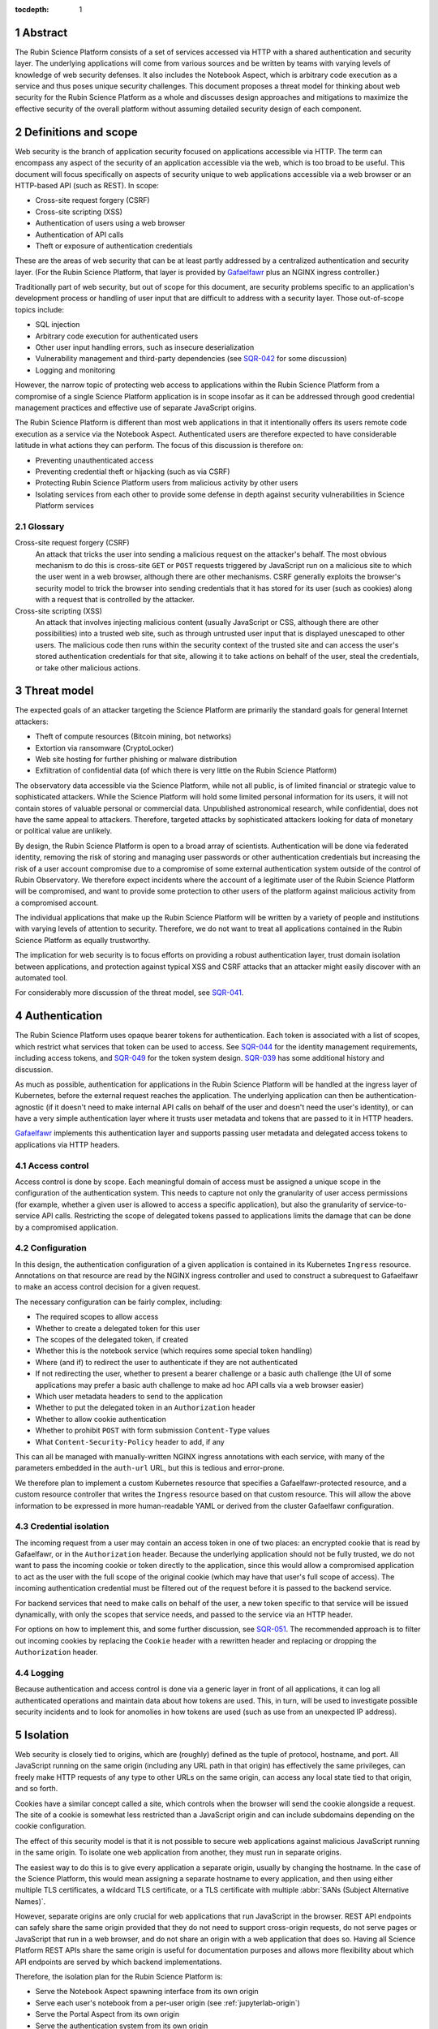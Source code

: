 :tocdepth: 1

.. sectnum::

Abstract
========

The Rubin Science Platform consists of a set of services accessed via HTTP with a shared authentication and security layer.
The underlying applications will come from various sources and be written by teams with varying levels of knowledge of web security defenses.
It also includes the Notebook Aspect, which is arbitrary code execution as a service and thus poses unique security challenges.
This document proposes a threat model for thinking about web security for the Rubin Science Platform as a whole and discusses design approaches and mitigations to maximize the effective security of the overall platform without assuming detailed security design of each component.

Definitions and scope
=====================

Web security is the branch of application security focused on applications accessible via HTTP.
The term can encompass any aspect of the security of an application accessible via the web, which is too broad to be useful.
This document will focus specifically on aspects of security unique to web applications accessible via a web browser or an HTTP-based API (such as REST).
In scope:

- Cross-site request forgery (CSRF)
- Cross-site scripting (XSS)
- Authentication of users using a web browser
- Authentication of API calls
- Theft or exposure of authentication credentials

These are the areas of web security that can be at least partly addressed by a centralized authentication and security layer.
(For the Rubin Science Platform, that layer is provided by `Gafaelfawr`_ plus an NGINX ingress controller.)

.. _Gafaelfawr: https://gafaelfawr.lsst.io/

Traditionally part of web security, but out of scope for this document, are security problems specific to an application's development process or handling of user input that are difficult to address with a security layer.
Those out-of-scope topics include:

- SQL injection
- Arbitrary code execution for authenticated users
- Other user input handling errors, such as insecure deserialization
- Vulnerability management and third-party dependencies (see `SQR-042`_ for some discussion)
- Logging and monitoring

.. _SQR-042: https://sqr-042.lsst.io/

However, the narrow topic of protecting web access to applications within the Rubin Science Platform from a compromise of a single Science Platform application is in scope insofar as it can be addressed through good credential management practices and effective use of separate JavaScript origins.

The Rubin Science Platform is different than most web applications in that it intentionally offers its users remote code execution as a service via the Notebook Aspect.
Authenticated users are therefore expected to have considerable latitude in what actions they can perform.
The focus of this discussion is therefore on:

- Preventing unauthenticated access
- Preventing credential theft or hijacking (such as via CSRF)
- Protecting Rubin Science Platform users from malicious activity by other users
- Isolating services from each other to provide some defense in depth against security vulnerabilities in Science Platform services

Glossary
--------

Cross-site request forgery (CSRF)
    An attack that tricks the user into sending a malicious request on the attacker's behalf.
    The most obvious mechanism to do this is cross-site ``GET`` or ``POST`` requests triggered by JavaScript run on a malicious site to which the user went in a web browser, although there are other mechanisms.
    CSRF generally exploits the browser's security model to trick the browser into sending credentials that it has stored for its user (such as cookies) along with a request that is controlled by the attacker.

Cross-site scripting (XSS)
    An attack that involves injecting malicious content (usually JavaScript or CSS, although there are other possibilities) into a trusted web site, such as through untrusted user input that is displayed unescaped to other users.
    The malicious code then runs within the security context of the trusted site and can access the user's stored authentication credentials for that site, allowing it to take actions on behalf of the user, steal the credentials, or take other malicious actions.

Threat model
============

The expected goals of an attacker targeting the Science Platform are primarily the standard goals for general Internet attackers:

- Theft of compute resources (Bitcoin mining, bot networks)
- Extortion via ransomware (CryptoLocker)
- Web site hosting for further phishing or malware distribution
- Exfiltration of confidential data (of which there is very little on the Rubin Science Platform)

The observatory data accessible via the Science Platform, while not all public, is of limited financial or strategic value to sophisticated attackers.
While the Science Platform will hold some limited personal information for its users, it will not contain stores of valuable personal or commercial data.
Unpublished astronomical research, while confidential, does not have the same appeal to attackers.
Therefore, targeted attacks by sophisticated attackers looking for data of monetary or political value are unlikely.

By design, the Rubin Science Platform is open to a broad array of scientists.
Authentication will be done via federated identity, removing the risk of storing and managing user passwords or other authentication credentials but increasing the risk of a user account compromise due to a compromise of some external authentication system outside of the control of Rubin Observatory.
We therefore expect incidents where the account of a legitimate user of the Rubin Science Platform will be compromised, and want to provide some protection to other users of the platform against malicious activity from a compromised account.

The individual applications that make up the Rubin Science Platform will be written by a variety of people and institutions with varying levels of attention to security.
Therefore, we do not want to treat all applications contained in the Rubin Science Platform as equally trustworthy.

The implication for web security is to focus efforts on providing a robust authentication layer, trust domain isolation between applications, and protection against typical XSS and CSRF attacks that an attacker might easily discover with an automated tool.

For considerably more discussion of the threat model, see `SQR-041`_.

.. _SQR-041: https://sqr-041.lsst.io/

Authentication
==============

The Rubin Science Platform uses opaque bearer tokens for authentication.
Each token is associated with a list of scopes, which restrict what services that token can be used to access.
See `SQR-044`_ for the identity management requirements, including access tokens, and `SQR-049`_ for the token system design.
`SQR-039`_ has some additional history and discussion.

.. _SQR-044: https://sqr-044.lsst.io/
.. _SQR-049: https://sqr-049.lsst.io/
.. _SQR-039: https://sqr-039.lsst.io/

As much as possible, authentication for applications in the Rubin Science Platform will be handled at the ingress layer of Kubernetes, before the external request reaches the application.
The underlying application can then be authentication-agnostic (if it doesn't need to make internal API calls on behalf of the user and doesn't need the user's identity), or can have a very simple authentication layer where it trusts user metadata and tokens that are passed to it in HTTP headers.

`Gafaelfawr`_ implements this authentication layer and supports passing user metadata and delegated access tokens to applications via HTTP headers.

Access control
--------------

Access control is done by scope.
Each meaningful domain of access must be assigned a unique scope in the configuration of the authentication system.
This needs to capture not only the granularity of user access permissions (for example, whether a given user is allowed to access a specific application), but also the granularity of service-to-service API calls.
Restricting the scope of delegated tokens passed to applications limits the damage that can be done by a compromised application.

Configuration
-------------

In this design, the authentication configuration of a given application is contained in its Kubernetes ``Ingress`` resource.
Annotations on that resource are read by the NGINX ingress controller and used to construct a subrequest to Gafaelfawr to make an access control decision for a given request.

The necessary configuration can be fairly complex, including:

- The required scopes to allow access
- Whether to create a delegated token for this user
- The scopes of the delegated token, if created
- Whether this is the notebook service (which requires some special token handling)
- Where (and if) to redirect the user to authenticate if they are not authenticated
- If not redirecting the user, whether to present a bearer challenge or a basic auth challenge (the UI of some applications may prefer a basic auth challenge to make ad hoc API calls via a web browser easier)
- Which user metadata headers to send to the application
- Whether to put the delegated token in an ``Authorization`` header
- Whether to allow cookie authentication
- Whether to prohibit ``POST`` with form submission ``Content-Type`` values
- What ``Content-Security-Policy`` header to add, if any

This can all be managed with manually-written NGINX ingress annotations with each service, with many of the parameters embedded in the ``auth-url`` URL, but this is tedious and error-prone.

We therefore plan to implement a custom Kubernetes resource that specifies a Gafaelfawr-protected resource, and a custom resource controller that writes the ``Ingress`` resource based on that custom resource.
This will allow the above information to be expressed in more human-readable YAML or derived from the cluster Gafaelfawr configuration.

Credential isolation
--------------------

The incoming request from a user may contain an access token in one of two places: an encrypted cookie that is read by Gafaelfawr, or in the ``Authorization`` header.
Because the underlying application should not be fully trusted, we do not want to pass the incoming cookie or token directly to the application, since this would allow a compromised application to act as the user with the full scope of the original cookie (which may have that user's full scope of access).
The incoming authentication credential must be filtered out of the request before it is passed to the backend service.

For backend services that need to make calls on behalf of the user, a new token specific to that service will be issued dynamically, with only the scopes that service needs, and passed to the service via an HTTP header.

For options on how to implement this, and some further discussion, see `SQR-051`_.
The recommended approach is to filter out incoming cookies by replacing the ``Cookie`` header with a rewritten header and replacing or dropping the ``Authorization`` header.

.. _SQR-051: https://sqr-051.lsst.io/

Logging
-------

Because authentication and access control is done via a generic layer in front of all applications, it can log all authenticated operations and maintain data about how tokens are used.
This, in turn, will be used to investigate possible security incidents and to look for anomolies in how tokens are used (such as use from an unexpected IP address).

Isolation
=========

Web security is closely tied to origins, which are (roughly) defined as the tuple of protocol, hostname, and port.
All JavaScript running on the same origin (including any URL path in that origin) has effectively the same privileges, can freely make HTTP requests of any type to other URLs on the same origin, can access any local state tied to that origin, and so forth.

Cookies have a similar concept called a site, which controls when the browser will send the cookie alongside a request.
The site of a cookie is somewhat less restricted than a JavaScript origin and can include subdomains depending on the cookie configuration.

The effect of this security model is that it is not possible to secure web applications against malicious JavaScript running in the same origin.
To isolate one web application from another, they must run in separate origins.

The easiest way to do this is to give every application a separate origin, usually by changing the hostname.
In the case of the Science Platform, this would mean assigning a separate hostname to every application, and then using either multiple TLS certificates, a wildcard TLS certificate, or a TLS certificate with multiple :abbr:`SANs (Subject Alternative Names)`.

However, separate origins are only crucial for web applications that run JavaScript in the browser.
REST API endpoints can safely share the same origin provided that they do not need to support cross-origin requests, do not serve pages or JavaScript that run in a web browser, and do not share an origin with a web application that does so.
Having all Science Platform REST APIs share the same origin is useful for documentation purposes and allows more flexibility about which API endpoints are served by which backend implementations.

Therefore, the isolation plan for the Rubin Science Platform is:

- Serve the Notebook Aspect spawning interface from its own origin
- Serve each user's notebook from a per-user origin (see :ref:`jupyterlab-origin`)
- Serve the Portal Aspect from its own origin
- Serve the authentication system from its own origin
- Serve all APIs from a single origin shared by the APIs, but separate from the other origins

This approach will require some additional complexity in the authentication process to transfer cookie-based web browser credentials from one origin to another.
See `SQR-051`_ for additional details.

.. _jupyterlab-origin:

JupyterLab origins
------------------

The web security documentation for JupyterHub recommends `using a separate subdomain for each user <https://jupyterhub.readthedocs.io/en/stable/reference/websecurity.html>`__.
We will follow this recommendation.

This will require serving notebooks using a wildcard certificate.
The plan is to use a wildcard certificate from Let's Encrypt, using the DNS solver to authenticate.

CSRF protection
===============

The most common cause of :abbr:`CSRF (Cross-Site Request Forgery)` problems is the complexity of the browser security model.
When a user visits a web page with a web browser, that page may load JavaScript to execute in the user's browser.
That JavaScript code is allowed to make additional HTTP requests, which are then performed by the user's browser as well.
By default, no credentials (cookies or headers) are included in those requests.
However, the JavaScript code can ask that the HTTP request be made with credentials.
In this case, the browser will include the user's cookies for the *destination* site in the request, even if the JavaScript making the request has no access to read those cookies.

Summary of security model
-------------------------

The rules for what happens during JavaScript requests are very complex and have evolved over time.
There are two parts to the security model: whether the browser will immediately send the request to the remote site or instead send an ``OPTIONS`` request first (this is called a *CORS preflight*), and whether the JavaScript initiating the request can see the response.
Here is a brief and incomplete summary of the rules:

#. All requests to the same origin are allowed and will not trigger a CORS preflight check.
   This is a key part of why it is not possible to defend web services against JavaScript served from the same origin.

#. Requests to a different origin will trigger a CORS preflight check *unless* all of the following conditions are true (plus some other, less relevant ones):

   - The request is a ``GET``, ``HEAD``, or ``POST``
   - The request does not send headers other than ``Accept``, ``Accept-Language``, ``Content-Language``, and ``Content-Type``
   - The ``Content-Type`` header, if set, is one of ``application/x-www-form-urlencoded``, ``multipart/form-data``, or ``text/plain``.

#. If a CORS preflight check is triggered, the request will only be allowed if the server returns success to the ``OPTIONS`` call and includes appropriate headers allowing this remote origin.

#. If the request is made with credentials, it may be sent without a CORS preflight check if it meets the above criteria.
   However, unless the response from the server includes an ``Access-Control-Allow-Credentials: true`` header, the response will be rejected and will not be accessible to the JavaScript code making the request.

See `Cross-Origin Resource Sharing on MDN`_ for a good high-level summary and the the `Fetch specification`_ for all of the details.

In most cases, the Rubin Science Platform does not need to support cross-origin requests.
When different components need to talk to each other, those requests are normally made by the server, not by JavaScript executed in the web browser.
Use of the Portal Aspect from the Notebook Aspect is the one exception and is discussed in ref:`notebook-portal`.

Application design
------------------

Where possible, Rubin Science Platform applications should not support cross-origin requests.
Doing so securely will require substantial additional effort, so if the same need can be met by making the request from the server using a delegated token, that approach is preferred.

Applications must follow the standard web application conventions of using appropriate HTTP verbs based on whether a request may change state.
In particular, ``GET`` must be reserved for read-only requests, and all requests that modify data or otherwise change state must use ``POST`` or another appropriate verb.

Unless required by a protocol that the application needs to implement, only applications indended for use via a web browser should accept ``POST`` with a ``Content-Type`` of ``application/x-www-form-urlencoded``, ``multipart/form-data``, or ``text/plain``.
APIs should instead require the body of a ``POST`` have a declared content type of ``application/json``, ``text/xml``, or some other value.
(In other words, the typical REST API should require JSON or XML request bodies and not support form-encoded request bodies.)
This forces a CORS preflight check for cross-origin ``POST`` requests, avoiding the problem where a ``POST`` from malicious JavaScript is sent with credentials and has an effect on the server even though the response is discarded by the web browser.

Applications designed for use with a web browser that accept form submissions should use normal CSRF prevention techniques, such as the `synchronizer token pattern`_:

.. _synchronizer token pattern: https://cheatsheetseries.owasp.org/cheatsheets/Cross-Site_Request_Forgery_Prevention_Cheat_Sheet.html#synchronizer-token-pattern

Applications should respond with an error to any ``OPTIONS`` requests so that CORS preflight checks will always fail, with the exception of the Portal Aspect (see :ref:`notebook-portal`).

Authentication methods
----------------------

In general, users will authenticate to browser-based applications using a cookie and to APIs using an ``Authorization`` header.
However, since the authentication layer is shared, it supports both authentication mechanisms.
This can be useful for dual-purpose APIs used both via React browser UIs and via direct API calls, and for some cases where one may want to allow a service or other non-browser client to make authenticated requests to an application that is normally used within a web browser.
However, it increases the risk of CSRF because including an ``Authorization`` header in a request always forces a CORS preflight check, but asking for cookies to be included does not.

Therefore, the authentication layer will support configuration indicating whether a given application should support cookie authentication.
This can be disabled for pure APIs that aren't intended to be used via a JavaScript frontend.
When disabled, requests with cookies but no ``Authorization`` header will be denied by the authentication layer before reaching the application, providing defense in depth against problems with other CSRF protection mechanisms.

APIs that are also used by JavaScript frontends will continue to allow cookie-based authentication.

``Origin`` header
-----------------

If cookie authentication is used, the authentication layer will check for an ``Origin`` header sent with the request and ignore cookie authentication if that header is present, not null, and does not match the origin of the requested URL.
The browser will add the ``Origin`` header automatically to cross-origin (and some same-origin) requets, and it cannot be disabled in JavaScript.
This effectively disables cookie authentication for cross-site requests in browsers that support ``Origin``, although the above explicit configuration should also be used for defense in depth.

``POST`` content type
---------------------

Applications that do not intend to support form submission do not need to accept the ``POST`` requests that avoid CORS preflight checks (ones with a ``Content-Type`` of ``application/x-www-form-urlencoded``, ``multipart/form-data``, or ``text/plain``.
We can therefore reject such requests at the generic authentication layer and prevent them from ever reaching the application.
This relieves the application of having to check the ``Content-Type`` of the ``POST`` body and protects against overly-helpful framework libraries that may attempt to interpret ``POST`` bodies of the wrong content type.
This will be an optional per-application configuration option.

.. _notebook-portal:

Notebook Aspect to Portal Aspect calls
--------------------------------------

The exception to the general rule that the Rubin Science Platform does not need to support cross-origin requests is that the Notebook Aspect uses client-side JavaScript to display images from the Portal Aspect inside the Notebook Aspect UI.
As described in :ref:`jupyterlab-origin`, each Notebook Aspect user instance will run in its own origin, so this is a cross-origin request.
Furthermore, it is a cross-origin request without a simple list of allowed origins, since the origin for the Notebook Aspect is dynamic (based on the username).

The Portal Aspect therefore must reply to the ``OPTIONS`` request sent as the CORS preflight check by checking the ``Origin`` header to see if it matches the expected pattern of a Notebook Aspect user notebook origin.
If so, it must respond with success, coping the ``Origin`` value to the ``Access-Control-Allow-Origin`` response header and including ``Access-Control-Allow-Credentials: true`` in the response headers.
If the origin doesn't match a Notebook Aspect user notebook origin from the same instance, it should reply with an error.

Similarly, when replying to the subsequent actual request, the Portal Aspect must include ``Access-Control-Allow-Credentials: true`` in the response headers.

Unfortunately, this cannot be done in the generic authentication layer because the NGINX ingress doesn't support intercepting and delegating ``OPTIONS`` requests, and it cannot be done directly in the ingress because the NGINX ingress CORS support doesn't support dynamic validation of origins.
It will therefore need to be done in the Portal Aspect code itself.

XSS protection
==============

Cross-site scriptiong (XSS) is, in simplified terms, a security vulnerability that allows injecting untrusted content into web pages that are rendered by a browser.
If an attacker can arrange to run JavaScript (or even CSS) in a target user's browser in the context of a site to which that user is authenticated, the attacker can potentially take actions on behalf of the user, steal the user's data, or steal credentials for later use.

The primary defense against XSS is secure programming practices in the individual applications, such as use of HTML frameworks and libraries that automatically escape untrusted content so that it will not be executed by a browser.
However, there are some protections that can be added at the infrastructure level to prevent some categories of XSS.
This is done via the ``Content-Security-Policy`` header, which, if present in the headers of an HTML response from a web server, specifies restrictions on what that page can do.
This can include restricting what JavaScript it will execute and what CSS it will apply.

The ideal content security policy disables all loading of JavaScript, images, CSS, and fonts except from the same origin and known trusted origins (such as CDNs), and then requires subresource integrity be used for every resource that is loaded.
Subresource integrity means that each reference to an external object in the HTML, such as a JavaScript script, CSS style sheet, or image, is accompanied with the hash of the expected resource.
The browser will then reject the loaded resource and not execute it if it doesn't match the hash.

Using this restrictive of a policy requires a considerable amount of work for the application.
Many applications are unfortunately not designed to allow for a restrictive policy.
However, some policies can be applied more broadly as long as applications avoid some insecure HTML construction patterns.

Application design
------------------

Rubin Science Platform applications ideally should attempt to use the full restrictive policy as described above.
However, failing that, they should at least be designed to avoid inline JavaScript and inline styles.
Inline objects are the easiest to construct in an XSS attack, so blocking them makes XSS attacks considerably more difficult.

Applications should then add the following header to their responses::

    Content-Security-Policy: default-src https:

which will require all resources be loaded via HTTPS and disable unsafe inline objects of any type.

If the application serves all of its own resources and does not load resources from any external site, it should send this stronger header instead::

    Content-Security-Policy: default-src 'self'

If it does not use JavaScript at all, it can disable loading JavaScript with::

    Content-Security-Policy: default-src 'self'; script-src 'none'

Many other variations are possible; see `Content Security Policy`_ for more information.
In general, an application should disable as many types of resources as possible.
If it isn't using a type of resource, turning it off means it's not available as a potential vector of XSS.

.. _Content Security Policy: https://developer.mozilla.org/en-US/docs/Web/HTTP/CSP

Adding CSP via the ingress
--------------------------

When the application is written internally by Rubin Observatory, there is no reson not to have it send its own ``Content-Security-Policy`` header.
However, sometimes we may deploy externally-written applications that can use a more restrictive content security policy but for whatever reason do not send the header.

For those applications, we will add a ``Content-Security-Policy`` header to all responses via the NGINX ingress configuration.

Implementation status
=====================

**Last updated: May 26, 2021**

Implemented:

- Scope-based access control via a generic authentication service
- Logging of all authenticated access

Not yet implemented:

- ``Ingress`` configuration via a custom resource and controller
- Credential isolation for ``Cookie`` or ``Authorization`` headers
- Separation of Science Platform applications into their own origins
- Per-user origins for Notebook Aspect user notebooks
- Configuration specifying whether to allow cookie authentication
- Disable cookie authentication for cross-origin requests
- Restrict content type of ``POST`` requests
- Cross-site security configuration for Notebook to Portal Aspect calls
- Adding ``Content-Security-Policy`` headers via the ingress
